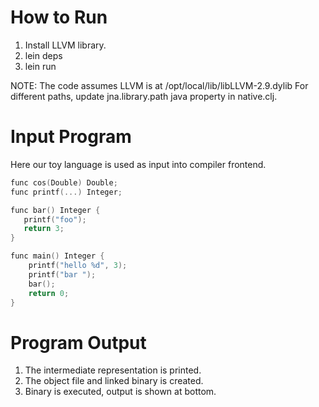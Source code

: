 

* How to Run
1) Install LLVM library.
2) lein deps
3) lein run

NOTE: The code assumes LLVM is at /opt/local/lib/libLLVM-2.9.dylib For different paths, update jna.library.path java property in native.clj.

* Input Program 
Here our toy language is used as input into compiler frontend.
#+BEGIN_SRC c
func cos(Double) Double;
func printf(...) Integer;

func bar() Integer {
   printf("foo");
   return 3;
}

func main() Integer {
    printf("hello %d", 3);
    printf("bar ");
    bar();
    return 0;
}
#+END_SRC

* Program Output

1) The intermediate representation is printed.
2) The object file and linked binary is created.
3) Binary is executed, output is shown at bottom.

[[https://github.com/jasonjckn/llvm-clojure-bindings/raw/master/pic.png]]
